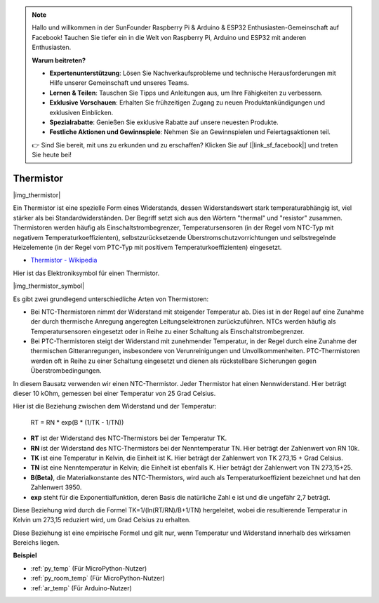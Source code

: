 .. note::

    Hallo und willkommen in der SunFounder Raspberry Pi & Arduino & ESP32 Enthusiasten-Gemeinschaft auf Facebook! Tauchen Sie tiefer ein in die Welt von Raspberry Pi, Arduino und ESP32 mit anderen Enthusiasten.

    **Warum beitreten?**

    - **Expertenunterstützung**: Lösen Sie Nachverkaufsprobleme und technische Herausforderungen mit Hilfe unserer Gemeinschaft und unseres Teams.
    - **Lernen & Teilen**: Tauschen Sie Tipps und Anleitungen aus, um Ihre Fähigkeiten zu verbessern.
    - **Exklusive Vorschauen**: Erhalten Sie frühzeitigen Zugang zu neuen Produktankündigungen und exklusiven Einblicken.
    - **Spezialrabatte**: Genießen Sie exklusive Rabatte auf unsere neuesten Produkte.
    - **Festliche Aktionen und Gewinnspiele**: Nehmen Sie an Gewinnspielen und Feiertagsaktionen teil.

    👉 Sind Sie bereit, mit uns zu erkunden und zu erschaffen? Klicken Sie auf [|link_sf_facebook|] und treten Sie heute bei!

.. _cpn_thermistor:

Thermistor
===============

|img_thermistor|

Ein Thermistor ist eine spezielle Form eines Widerstands, dessen Widerstandswert stark temperaturabhängig ist, viel stärker als bei Standardwiderständen. Der Begriff setzt sich aus den Wörtern "thermal" und "resistor" zusammen. Thermistoren werden häufig als Einschaltstrombegrenzer, Temperatursensoren (in der Regel vom NTC-Typ mit negativem Temperaturkoeffizienten), selbstzurücksetzende Überstromschutzvorrichtungen und selbstregelnde Heizelemente (in der Regel vom PTC-Typ mit positivem Temperaturkoeffizienten) eingesetzt.

* `Thermistor - Wikipedia <https://de.wikipedia.org/wiki/Thermistor>`_

Hier ist das Elektroniksymbol für einen Thermistor.

|img_thermistor_symbol|

Es gibt zwei grundlegend unterschiedliche Arten von Thermistoren:

* Bei NTC-Thermistoren nimmt der Widerstand mit steigender Temperatur ab. Dies ist in der Regel auf eine Zunahme der durch thermische Anregung angeregten Leitungselektronen zurückzuführen. NTCs werden häufig als Temperatursensoren eingesetzt oder in Reihe zu einer Schaltung als Einschaltstrombegrenzer.
* Bei PTC-Thermistoren steigt der Widerstand mit zunehmender Temperatur, in der Regel durch eine Zunahme der thermischen Gitteranregungen, insbesondere von Verunreinigungen und Unvollkommenheiten. PTC-Thermistoren werden oft in Reihe zu einer Schaltung eingesetzt und dienen als rückstellbare Sicherungen gegen Überstrombedingungen.

In diesem Bausatz verwenden wir einen NTC-Thermistor. Jeder Thermistor hat einen Nennwiderstand. Hier beträgt dieser 10 kOhm, gemessen bei einer Temperatur von 25 Grad Celsius.

Hier ist die Beziehung zwischen dem Widerstand und der Temperatur:

    RT = RN * exp(B * (1/TK - 1/TN))

* **RT** ist der Widerstand des NTC-Thermistors bei der Temperatur TK.
* **RN** ist der Widerstand des NTC-Thermistors bei der Nenntemperatur TN. Hier beträgt der Zahlenwert von RN 10k.
* **TK** ist eine Temperatur in Kelvin, die Einheit ist K. Hier beträgt der Zahlenwert von TK 273,15 + Grad Celsius.
* **TN** ist eine Nenntemperatur in Kelvin; die Einheit ist ebenfalls K. Hier beträgt der Zahlenwert von TN 273,15+25.
* **B(Beta)**, die Materialkonstante des NTC-Thermistors, wird auch als Temperaturkoeffizient bezeichnet und hat den Zahlenwert 3950.
* **exp** steht für die Exponentialfunktion, deren Basis die natürliche Zahl e ist und die ungefähr 2,7 beträgt.

Diese Beziehung wird durch die Formel TK=1/(ln(RT/RN)/B+1/TN) hergeleitet, wobei die resultierende Temperatur in Kelvin um 273,15 reduziert wird, um Grad Celsius zu erhalten.

Diese Beziehung ist eine empirische Formel und gilt nur, wenn Temperatur und Widerstand innerhalb des wirksamen Bereichs liegen.

.. Beispiel
.. -------------------

.. :ref:`Thermometer`

**Beispiel**

* :ref:`py_temp` (Für MicroPython-Nutzer)
* :ref:`py_room_temp` (Für MicroPython-Nutzer)
* :ref:`ar_temp` (Für Arduino-Nutzer)
